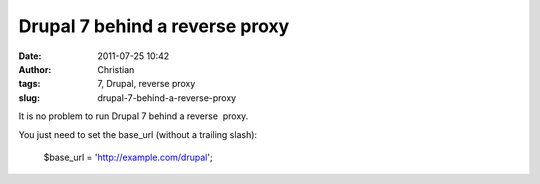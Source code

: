 Drupal 7 behind a reverse proxy
###############################
:date: 2011-07-25 10:42
:author: Christian
:tags: 7, Drupal, reverse proxy
:slug: drupal-7-behind-a-reverse-proxy

It is no problem to run Drupal 7 behind a reverse  proxy.

You just need to set the base\_url (without a trailing slash):

     $base\_url = 'http://example.com/drupal';

 
